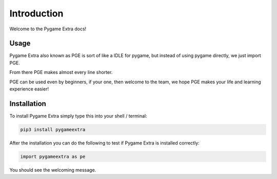 Introduction
============

Welcome to the Pygame Extra docs!

.. image:: _static/logo.png
    :align: center

Usage
-----

Pygame Extra also known as PGE is sort of like a IDLE for pygame, but instead of using pygame directly, we just import PGE.

From there PGE makes almost every line shorter.

PGE can be used even by beginners, if your one, then welcome to the team, we hope PGE makes your life and learning experience easier!

Installation
------------

To install Pygame Extra simply type this into your shell / terminal:

.. code-block:: bash
    
    pip3 install pygameextra

After the installation you can do the following to test if Pygame Extra is installed correctly:

.. code-block:: python

    import pygameextra as pe

You should see the welcoming message.
